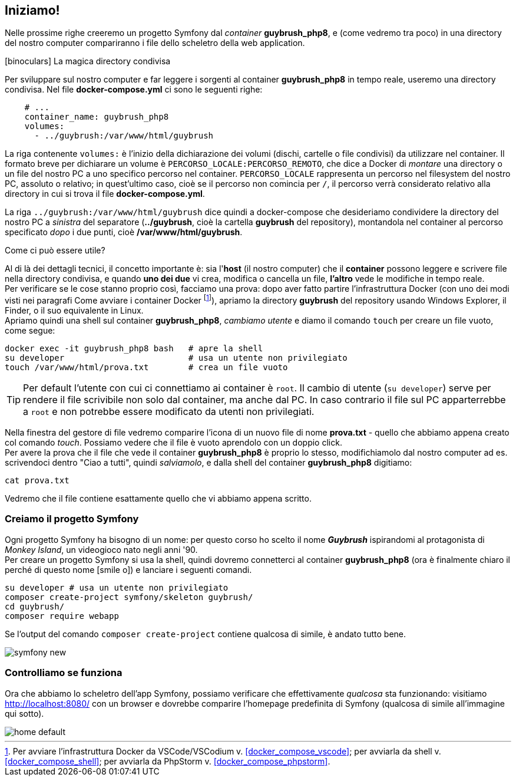 [#ambiente_symfony]
== Iniziamo!

Nelle prossime righe creeremo un progetto Symfony dal _container_ *guybrush_php8*, e (come vedremo tra poco) in una directory del nostro computer compariranno i file dello scheletro della web application. 

****
.icon:binoculars[] La magica directory condivisa

Per sviluppare sul nostro computer e far leggere i sorgenti al container *guybrush_php8* in tempo reale, useremo una directory condivisa. Nel file *docker-compose.yml* ci sono le seguenti righe: (((docker-compose.yml, Direttiva `volumes`)))

[source, yaml]
----
    # ...
    container_name: guybrush_php8
    volumes:
      - ../guybrush:/var/www/html/guybrush
----

La riga contenente `volumes:` è l'inizio della dichiarazione dei volumi (dischi, cartelle o file condivisi) da utilizzare nel container. Il formato breve per dichiarare un volume è `PERCORSO_LOCALE:PERCORSO_REMOTO`, che dice a Docker di _montare_ una directory o un file del nostro PC a uno specifico percorso nel container. `PERCORSO_LOCALE` rappresenta un percorso nel filesystem del nostro PC, assoluto o relativo; in quest'ultimo caso, cioè se il percorso non comincia per `/`, il percorso verrà considerato relativo alla directory in cui si trova il file *docker-compose.yml*.

La riga `../guybrush:/var/www/html/guybrush` dice quindi a ((docker-compose)) che desideriamo condividere la directory del nostro PC a _sinistra_ del separatore (*../guybrush*, cioè la cartella *guybrush* del repository), montandola nel container al percorso specificato _dopo_ i due punti, cioè */var/www/html/guybrush*. 

// ifeval::["{virtual}" == "Vagrant"]

// La directory */vagrant* del container *guybrush_php8* è _condivisa_ fra 
// macchina host (il vostro computer) e macchina guest (il container 
// *guybrush_php8*): è cioè visibile sia dal container che dalla vostra macchina
// di sviluppo. +
// Tecnicamente, questa directory del vostro PC/Mac è uno share <<nfs,((NFS))>>
// montato nel container *guybrush_php8*.

// endif::[]

.Come ci può essere utile?

Al di là dei dettagli tecnici, il concetto importante è: sia l'*host* (il nostro computer) che il *container* possono leggere e scrivere file nella directory condivisa, e quando *uno dei due* vi crea, modifica o cancella un file, *l'altro* vede le modifiche in tempo reale. +
Per verificare se le cose stanno proprio così, facciamo una prova: dopo aver fatto partire l'infrastruttura Docker (con uno dei modi visti nei paragrafi Come avviare i container Docker footnote:compose[Per avviare l'infrastruttura Docker da VSCode/VSCodium v. <<docker_compose_vscode>>; per avviarla da shell v. <<docker_compose_shell>>; per avviarla da PhpStorm v. <<docker_compose_phpstorm>>.]), apriamo la directory *guybrush* del repository usando Windows Explorer, il Finder, o il suo equivalente in Linux. +
Apriamo quindi una shell sul container *guybrush_php8*, _cambiamo utente_ e diamo il comando `touch` per creare un file vuoto, come segue:

[source,bash]
----
docker exec -it guybrush_php8 bash   # apre la shell
su developer                         # usa un utente non privilegiato
touch /var/www/html/prova.txt        # crea un file vuoto
----

TIP: Per default l'utente con cui ci connettiamo ai container è `root`. Il cambio di utente (`su developer`) serve per rendere il file scrivibile non solo dal container, ma anche dal PC. In caso contrario il file sul PC apparterrebbe a `root` e non potrebbe essere modificato da utenti non privilegiati.

// ifeval::["{virtual}" == "Vagrant"]

// Apriamo una shell sul container *guybrush_php8*, e diamo il comando `touch` come segue:

// [source,bash]
// ----
// vagrant ssh                    # apre la shell
// touch /vagrant/prova.txt       # crea un file vuoto
// ----

// endif::[]

Nella finestra del gestore di file vedremo comparire l'icona di un nuovo file di nome *prova.txt* - quello che abbiamo appena creato col comando _touch_. Possiamo vedere che il file è vuoto aprendolo con un doppio click. +
Per avere la prova che il file che vede il  container *guybrush_php8* è proprio lo stesso, modifichiamolo dal nostro computer ad es. scrivendoci dentro "Ciao a tutti", quindi _salviamolo_, e dalla shell del container *guybrush_php8* digitiamo:

[source,bash]
----
cat prova.txt
----

Vedremo che il file contiene esattamente quello che vi abbiamo appena scritto.

****

[#creiamo_progetto_symfony]
=== Creiamo il progetto Symfony

Ogni progetto Symfony ha bisogno di un nome: per questo corso ho scelto il nome *_Guybrush_* ispirandomi al protagonista di _Monkey Island_, un videogioco nato negli anni '90. +
Per creare un progetto Symfony si usa la shell, quindi dovremo connetterci al container *guybrush_php8* (ora è finalmente chiaro il perché di questo nome icon:smile-o[]) e lanciare i seguenti comandi.

[source,bash]
----
su developer # usa un utente non privilegiato
composer create-project symfony/skeleton guybrush/
cd guybrush/
composer require webapp
----

Se l'output del comando `composer create-project` contiene qualcosa di simile, è andato tutto bene.

image::symfony-new.png[pdfwidth=90%]

=== Controlliamo se funziona

Ora che abbiamo lo scheletro dell'app Symfony, possiamo verificare che effettivamente _qualcosa_ sta funzionando: visitiamo <http://localhost:8080/> con un browser e dovrebbe comparire l'homepage predefinita di Symfony (qualcosa di simile all'immagine qui sotto). 

image::home-default.png[pdfwidth=90%]


